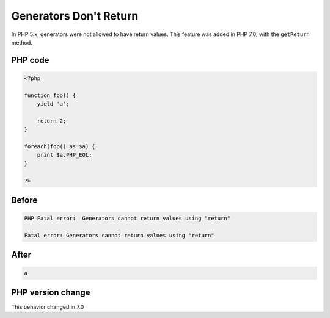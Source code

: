 .. _`generators-don't-return`:

Generators Don't Return
=======================
.. meta::
	:description:
		Generators Don't Return: In PHP 5.
	:twitter:card: summary_large_image
	:twitter:site: @exakat
	:twitter:title: Generators Don't Return
	:twitter:description: Generators Don't Return: In PHP 5
	:twitter:creator: @exakat
	:twitter:image:src: https://php-changed-behaviors.readthedocs.io/en/latest/_static/logo.png
	:og:image: https://php-changed-behaviors.readthedocs.io/en/latest/_static/logo.png
	:og:title: Generators Don't Return
	:og:type: article
	:og:description: In PHP 5
	:og:url: https://php-tips.readthedocs.io/en/latest/tips/generatorDontReturn.html
	:og:locale: en

In PHP 5.x, generators were not allowed to have return values. This feature was added in PHP 7.0, with the ``getReturn`` method.

PHP code
________
.. code-block:: php

   <?php
   
   function foo() {
       yield 'a';
       
       return 2;
   }
   
   foreach(foo() as $a) {
       print $a.PHP_EOL;
   }
   
   ?>

Before
______
.. code-block:: output

   PHP Fatal error:  Generators cannot return values using "return" 
   
   Fatal error: Generators cannot return values using "return" 
   

After
______
.. code-block:: output

   a
   


PHP version change
__________________
This behavior changed in 7.0



